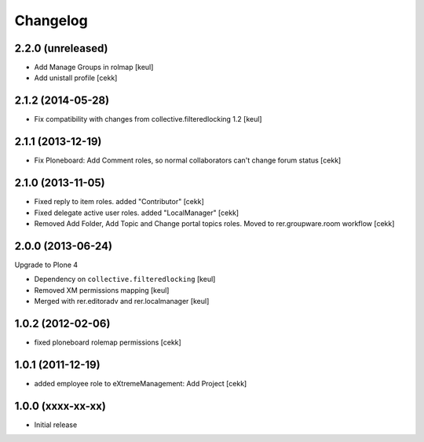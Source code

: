 Changelog
=========

2.2.0 (unreleased)
------------------

- Add Manage Groups in rolmap [keul]
- Add unistall profile
  [cekk]

2.1.2 (2014-05-28)
------------------

- Fix compatibility with changes from collective.filteredlocking 1.2 [keul]


2.1.1 (2013-12-19)
------------------

- Fix Ploneboard: Add Comment roles, so normal collaborators can't change forum status [cekk]


2.1.0 (2013-11-05)
------------------

- Fixed reply to item roles. added "Contributor" [cekk]
- Fixed delegate active user roles. added "LocalManager" [cekk]
- Removed Add Folder, Add Topic and Change portal topics roles. Moved to rer.groupware.room workflow [cekk]


2.0.0 (2013-06-24)
------------------

Upgrade to Plone 4

- Dependency on ``collective.filteredlocking`` [keul]
- Removed XM permissions mapping [keul]
- Merged with rer.editoradv and rer.localmanager [keul]

1.0.2 (2012-02-06)
------------------

* fixed ploneboard rolemap permissions [cekk]

1.0.1 (2011-12-19)
------------------

* added employee role to eXtremeManagement: Add Project [cekk]

1.0.0 (xxxx-xx-xx)
------------------

* Initial release
